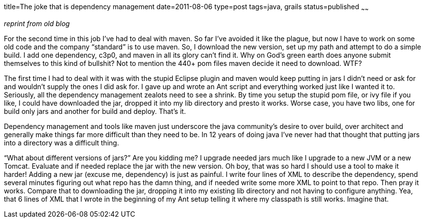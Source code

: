title=The joke that is dependency management
date=2011-08-06
type=post
tags=java, grails
status=published
~~~~~~

_reprint from old blog_

For the second time in this job I’ve had to deal with maven. So far I’ve avoided it like the plague, but now I have to work on some old code and the company “standard” is to use maven. So, I download the new version, set up my path and attempt to do a simple build. I add one dependency, c3p0, and maven in all its glory can’t find it. Why on God’s green earth does anyone submit themselves to this kind of bullshit? Not to mention the 440+ pom files maven decide it need to download. WTF?

The first time I had to deal with it was with the stupid Eclipse plugin and maven would keep putting in jars I didn’t need or ask for and wouldn’t supply the ones I did ask for. I gave up and wrote an Ant script and everything worked just like I wanted it to.
Seriously, all the dependency management zealots need to see a shrink. By time you setup the stupid pom file, or ivy file if you like, I could have downloaded the jar, dropped it into my lib directory and presto it works. Worse case, you have two libs, one for build only jars and another for build and deploy. That’s it.

Dependency management and tools like maven just underscore the java community’s desire to over build, over architect and generally make things far more difficult than they need to be. In 12 years of doing java I’ve never had that thought that putting jars into a directory was a difficult thing.

“What about different versions of jars?”
Are you kidding me? I upgrade needed jars much like I upgrade to a new JVM or a new Tomcat. Evaluate and if needed replace the jar with the new version. Oh boy, that was so hard I should use a tool to make it harder!
Adding a new jar (excuse me, dependency) is just as painful. I write four lines of XML to describe the dependency, spend several minutes figuring out what repo has the damn thing, and if needed write some more XML to point to that repo. Then pray it works.
Compare that to downloading the jar, dropping it into my existing lib directory and not having to configure anything. Yea, that 6 lines of XML that I wrote in the beginning of my Ant setup telling it where my classpath is still works. Imagine that.